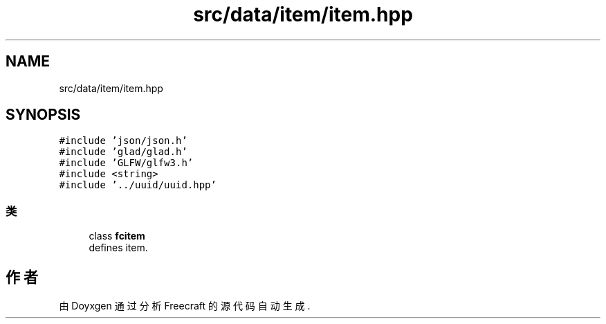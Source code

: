 .TH "src/data/item/item.hpp" 3 "2023年 一月 25日 星期三" "Version 00.01a07-dbg" "Freecraft" \" -*- nroff -*-
.ad l
.nh
.SH NAME
src/data/item/item.hpp
.SH SYNOPSIS
.br
.PP
\fC#include 'json/json\&.h'\fP
.br
\fC#include 'glad/glad\&.h'\fP
.br
\fC#include 'GLFW/glfw3\&.h'\fP
.br
\fC#include <string>\fP
.br
\fC#include '\&.\&./uuid/uuid\&.hpp'\fP
.br

.SS "类"

.in +1c
.ti -1c
.RI "class \fBfcitem\fP"
.br
.RI "defines item\&. "
.in -1c
.SH "作者"
.PP 
由 Doyxgen 通过分析 Freecraft 的 源代码自动生成\&.
